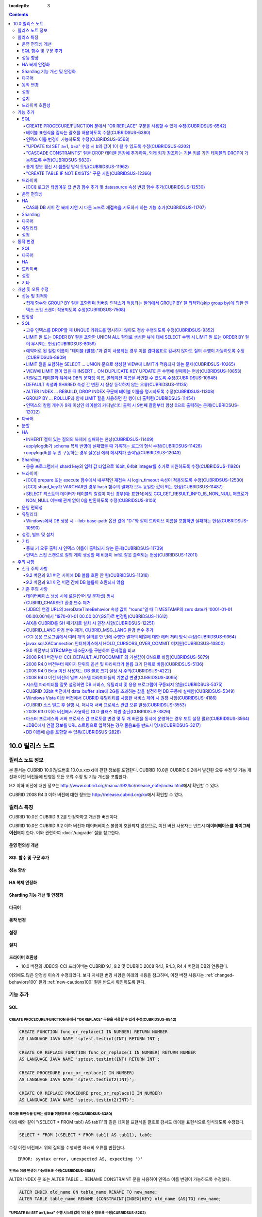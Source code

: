 :tocdepth: 3

.. contents::

****************
10.0 릴리스 노트
****************

릴리스 노트 정보
================

본 문서는 CUBRID 10.0(빌드번호 10.0.x.xxxx)에 관한 정보를 포함한다.
CUBRID 10.0은 CUBRID 9.2에서 발견된 오류 수정 및 기능 개선과 이전 버전들에 반영된 모든 오류 수정 및 기능 개선을 포함한다.

9.2 이하 버전에 대한 정보는 http://www.cubrid.org/manual/92/ko/release_note/index.html\ 에서 확인할 수 있다.

CUBRID 2008 R4.3 이하 버전에 대한 정보는 http://release.cubrid.org/ko\ 에서 확인할 수 있다.

릴리스 특징
===========

CUBRID 10.0은 CUBRID 9.2를 안정화하고 개선한 버전이다. 

CUBRID 10.0은 CUBRID 9.2 이하 버전과 데이터베이스 볼륨이 호환되지 않으므로, 이전 버전 사용자는 반드시 **데이터베이스를 마이그레이션**\ 해야 한다. 이와 관련하여 :doc:`/upgrade` 절을 참고한다.

운영 편의성 개선
----------------


SQL 함수 및 구문 추가
---------------------


성능 향상
---------


HA 복제 안정화    
--------------



Sharding 기능 개선 및 안정화 
----------------------------


다국어
------

    
동작 변경
---------


설정
----


설치
----


드라이버 호환성
---------------
*   10.0 버전의 JDBC와 CCI 드라이버는 CUBRID 9.1, 9.2 및 CUBRID 2008 R4.1, R4.3, R4.4 버전의 DB와 연동된다.

이외에도 많은 안정성 이슈가 수정되었다. 보다 자세한 변경 사항은 아래의 내용을 참고하며, 이전 버전 사용자는 :ref:`changed-behaviors100` 절과 :ref:`new-cautions100` 절을 반드시 확인하도록 한다.

기능 추가
=========


SQL
---

CREATE PROCECURE/FUNCTION 문에서 "OR REPLACE" 구문을 사용할 수 있게 수정(CUBRIDSUS-6542)
^^^^^^^^^^^^^^^^^^^^^^^^^^^^^^^^^^^^^^^^^^^^^^^^^^^^^^^^^^^^^^^^^^^^^^^^^^^^^^^^^^^^^^^^

.. code-block:: sql

    CREATE FUNCTION func_or_replace(I IN NUMBER) RETURN NUMBER 
    AS LANGUAGE JAVA NAME 'sptest.testint(INT) RETURN INT';

    CREATE OR REPLACE FUNCTION func_or_replace(I IN NUMBER) RETURN NUMBER 
    AS LANGUAGE JAVA NAME 'sptest.testint(INT) RETURN INT';

    CREATE PROCEDURE proc_or_replace(I IN NUMBER) 
    AS LANGUAGE JAVA NAME 'sptest.testint2(INT)';

    CREATE OR REPLACE PROCEDURE proc_or_replace(I IN NUMBER) 
    AS LANGUAGE JAVA NAME 'sptest.testint2(INT)';
    
테이블 표현식을 감싸는 괄호를 허용하도록 수정(CUBRIDSUS-6380)
^^^^^^^^^^^^^^^^^^^^^^^^^^^^^^^^^^^^^^^^^^^^^^^^^^^^^^^^^^^^^

아래 예와 같이 "(SELECT * FROM tab1) AS tab11"와 같은 테이블 표현식을 괄호로 감싸도 테이블 표현식으로 인식되도록 수정했다. 

.. code-block:: sql 

    SELECT * FROM ((SELECT * FROM tab1) AS tab11), tab0; 

수정 이전 버전에서 위의 질의를 수행하면 아래의 오류를 반환한다. 
     
:: 

    ERROR: syntax error, unexpected AS, expecting ')' 

인덱스 이름 변경이 가능하도록 수정(CUBRIDSUS-6568)
^^^^^^^^^^^^^^^^^^^^^^^^^^^^^^^^^^^^^^^^^^^^^^^^^^

ALTER INDEX 문 또는 ALTER TABLE ... RENAME CONSTRAINT 문을 사용하여 인덱스 이름 변경이 가능하도록 수정했다. 

.. code-block:: sql 

    ALTER INDEX old_name ON table_name RENAME TO new_name; 
    ALTER TABLE table_name RENAME {CONSTRAINT|INDEX|KEY} old_name {AS|TO} new_name; 

"UPDATE tbl SET a=1, b=a" 수행 시 b의 값이 1이 될 수 있도록 수정(CUBRIDSUS-8202)
^^^^^^^^^^^^^^^^^^^^^^^^^^^^^^^^^^^^^^^^^^^^^^^^^^^^^^^^^^^^^^^^^^^^^^^^^^^^^^^^


update_use_attribute_references 시스템 파라미터를 추가하고, 이 값이 yes이면 UPDATE 문에서 명시한 칼럼 값이 해당 칼럼을 사용하는 다른 칼럼의 갱신에 영향을 주도록 수정했다. 
이 파라미터 값이 no(기본값)이면 수정 이전처럼 동작한다. 

.. code-block:: sql 

    CREATE TABLE tbl(a int, b int); 
    INSERT INTO tbl values (null, 10); 

    UPDATE tbl SET a=1, b=a; 
    SELECT * FROM tbl; 
    -- 수정 이전 버전에서는 1, 10을 반환한다. 
    -- 수정 이후 버전에서는 update_use_attribute_references 시스템 파라미터의 값이 no이면 수정 이전 버전과 같은 값을, yes이면 1,1을 반환한다. 


"CASCADE CONSTRAINTS" 절을 DROP 테이블 문장에 추가하여, 외래 키가 참조하는 기본 키를 가진 테이블의 DROP이 가능하도록 수정(CUBRIDSUS-9830)
^^^^^^^^^^^^^^^^^^^^^^^^^^^^^^^^^^^^^^^^^^^^^^^^^^^^^^^^^^^^^^^^^^^^^^^^^^^^^^^^^^^^^^^^^^^^^^^^^^^^^^^^^^^^^^^^^^^^^^^^^^^^^^^^^^^^^^^^^

.. code-block:: sql 

    CREATE TABLE a_parent ( 
        id INTEGER PRIMARY KEY, 
        name VARCHAR(10) 
    ); 
    CREATE TABLE b_child ( 
        id INTEGER PRIMARY KEY, 
        parent_id INTEGER, 
        CONSTRAINT fk_parent_id FOREIGN KEY(parent_id) REFERENCES a_parent(id) ON DELETE CASCADE ON UPDATE RESTRICT 
    ); 

    DROP TABLE a_parent CASCADE CONSTRAINTS; 
     
위의 질의를 수행하면 a_parent 테이블이 DROP되며, b_child 테이블의 외래 키 역시 DROP된다. 단, b_child 테이블의 데이터는 유지된다. 

통계 정보 갱신 시 샘플링 방식 도입(CUBRIDSUS-11962)
^^^^^^^^^^^^^^^^^^^^^^^^^^^^^^^^^^^^^^^^^^^^^^^^^^^
  
통계 정보 갱신 시 샘플링 방식을 도입하여 통계 정보 갱신 시간이 단축되었다. 

수정 이후, "UPDATE STATISTICS" 문 뒤에 "WITH FULLSCAN" 구문이 없으면 샘플링된 데이터를 가지고 통계 정보를 업데이트하며, "WITH FULLSCAN"을 추가하면 전체 데이터를 가지고 통계 정보를 업데이트한다. 
  
.. code-block:: sql 
  
    UPDATE STATISTICS ON foo; 
    UPDATE STATISTICS ON foo WITH FULLSCAN; 

"CREATE TABLE IF NOT EXISTS" 구문 지원(CUBRIDSUS-12366)
^^^^^^^^^^^^^^^^^^^^^^^^^^^^^^^^^^^^^^^^^^^^^^^^^^^^^^^

.. code-block:: sql

    CREATE TABLE IF NOT EXISTS tbl1;

드라이버
--------

[CCI] 로그인 타임아웃 값 변경 함수 추가 및 datasource 속성 변경 함수 추가(CUBRIDSUS-12530)
^^^^^^^^^^^^^^^^^^^^^^^^^^^^^^^^^^^^^^^^^^^^^^^^^^^^^^^^^^^^^^^^^^^^^^^^^^^^^^^^^^^^^^^^^^
 
다음 함수들이 추가되었다.
 
*   cci_set_login_timeout  
 
        로그인 타임아웃을 밀리초 단위로 설정한다.
    
*   cci_get_login_timeout
 
        로그인 타임아웃 값을 반환한다.
 
    
*   cci_datasource_change_property
 
    CCI의 DATASOURCE에 대해 key에 명시한 속성(property)의 값을 val에 설정한다. 이 함수를 사용하여 변경한 속성 값은 datasource 내 모든 연결에 적용된다.
 
    
운영 편의성
-----------


HA
--


CAS와 DB 서버 간 복제 지연 시 다른 노드로 재접속을 시도하게 하는 기능 추가(CUBRIDSUS-11707)
^^^^^^^^^^^^^^^^^^^^^^^^^^^^^^^^^^^^^^^^^^^^^^^^^^^^^^^^^^^^^^^^^^^^^^^^^^^^^^^^^^^^^^^^^^^
  
cubrid_ha.conf에 ha_delay_limit와 ha_delay_limit_delta를 추가하여 standby 서버에 ha_delay_limit 이상의 복제 지연 발생 시 CAS는 해당 DB와 연결을 끊고 다른 DB로 접속을 시도하는 기능을 추가했다. ha_delay_limit 이상의 복제 지연 발생 시 서버는 스스로 복제 지연 상태라 판단하고 복제 지연 시간이 ha_delay_limit에서 ha_delay_limit_delta를 뺀 시간 보다 낮아질 경우 복제 지연이 해소되었다고 판단한다. 

복제 지연으로 인해 우선 순위가 낮은 DB에서 연결된 CAS는 cubrid_broker.conf의 RECONNECT_TIME으로 명시한 시간이 경과하면 복제 지연이 해소되었을 것으로 기대하여, 우선 순위가 높은 standby DB 서버에 재접속을 시도한다. 

Sharding
--------


다국어
------

유틸리티
--------


설정
----



.. _changed-behaviors100:

동작 변경
=========

SQL
---


다국어
------


HA
--



드라이버
--------


.. _changed-config100:

설정
----


기타
----



개선 및 오류 수정 
=================

성능 및 최적화
--------------


집계 함수와 GROUP BY 절을 포함하며 커버링 인덱스가 적용되는 질의에서 GROUP BY 절 최적화(skip group by)에 의한 인덱스 스킵 스캔이 적용되도록 수정(CUBRIDSUS-7508)
^^^^^^^^^^^^^^^^^^^^^^^^^^^^^^^^^^^^^^^^^^^^^^^^^^^^^^^^^^^^^^^^^^^^^^^^^^^^^^^^^^^^^^^^^^^^^^^^^^^^^^^^^^^^^^^^^^^^^^^^^^^^^^^^^^^^^^^^^^^^^^^^^^^^^^^^^^^^^^^^

.. code-block:: sql

    CREATE TABLE tab (k1 int, k2 int, k3 int, v double);
    INSERT INTO tab
    SELECT
        RAND(CAST(UNIX_TIMESTAMP() AS INT)) MOD 5,
        RAND(CAST(UNIX_TIMESTAMP() AS INT)) MOD 10,
        RAND(CAST(UNIX_TIMESTAMP() AS INT)) MOD 100000,
        RAND(CAST(UNIX_TIMESTAMP() AS INT)) MOD 100000
    FROM db_class a, db_class b, db_class c, db_class d LIMIT 20000;
    CREATE INDEX idx ON tab(k1, k2, k3);
 
    SELECT /*+ RECOMPILE */ k1, k2, SUM(DISTINCT k3)          
    FROM tab 
    WHERE k2 > -1 
    GROUP BY k1, k2;

위의 예는 k1, k2 칼럼으로 GROUP BY를 수행하며 k3로 집계 함수를 수행하므로 tab(k1, k2, k3)로 구성된 인덱스가 사용되고 별도의 정렬 과정이 필요 없다. 또한 SELECT 리스트에 있는 k1, k2, k3 칼럼이 모두 tab(k1, k2, k3)로 구성된 인덱스 내에 존재하므로 커버링 인덱스가 적용된다.
    
안정성
------


SQL
---

고유 인덱스를 DROP할 때 UNQUE 키워드를 명시하지 않아도 정상 수행되도록 수정(CUBRIDSUS-9352)
^^^^^^^^^^^^^^^^^^^^^^^^^^^^^^^^^^^^^^^^^^^^^^^^^^^^^^^^^^^^^^^^^^^^^^^^^^^^^^^^^^^^^^^^^^^^^^^^^^^^^^^^^^^^^^^^^^^^^^^^^^^^^^^^^^^^^^^^^^^^^
  
.. code-block:: sql 
  
    DROP INDEX unique_index_name ON table_name ; 
    ALTER TABLE table_name DROP INDEX unique_index_name ; 
    
LIMIT 절 또는 ORDER BY 절을 포함한 UNION ALL 질의로 생성한 뷰에 대해 SELECT 수행 시 LIMIT 절 또는 ORDER BY 절이 무시되는 현상(CUBRIDSUS-8059)
^^^^^^^^^^^^^^^^^^^^^^^^^^^^^^^^^^^^^^^^^^^^^^^^^^^^^^^^^^^^^^^^^^^^^^^^^^^^^^^^^^^^^^^^^^^^^^^^^^^^^^^^^^^^^^^^^^^^^^^^^^^^^^^^^^^^^^^^^^^^^

.. code-block:: sql 

    CREATE VIEW v11 as 
    SELECT * FROM t21 UNION ALL SELECT * FROM t22 LIMIT 1, 3; 
     
    SELECT * FROM v11; 

수정 이전 버전에서 위의 질의를 수행하면 LIMIT 1, 3이 무시된다.

예약어로 된 컬럼 이름이 "테이블 (별칭)."과 같이 사용되는 경우 이를 겹따옴표로 감싸지 않아도 질의 수행이 가능하도록 수정(CUBRIDSUS-8909)
^^^^^^^^^^^^^^^^^^^^^^^^^^^^^^^^^^^^^^^^^^^^^^^^^^^^^^^^^^^^^^^^^^^^^^^^^^^^^^^^^^^^^^^^^^^^^^^^^^^^^^^^^^^^^^^^^^^^^^^^^^^^^^^^^^^^^^^

.. code-block:: sql 

    CREATE TABLE tbl ("int" int, "double" double); 

수정 이전 버전에서는 아래의 질의를 수행하면 오류가 발생하지만, 수정 이후 버전에서는 정상 수행된다. 
     
.. code-block:: sql 

    SELECT t.int FROM tbl t; 

LIMIT 절을 포함하는 SELECT ... UNION 문으로 생성한 VIEW에 LIMIT가 적용되지 않는 문제(CUBRIDSUS-10265)
^^^^^^^^^^^^^^^^^^^^^^^^^^^^^^^^^^^^^^^^^^^^^^^^^^^^^^^^^^^^^^^^^^^^^^^^^^^^^^^^^^^^^^^^^^^^^^^^^^^^^

.. code-block:: sql 

    CREATE TABLE s1(i int, j int); 
    INSERT INTO s1 VALUES (1,1), (2,2), (3,3), (4,4), (5,5), (6,6), (7,7), (8,8), (9,9), (10,10); 
    CREATE VIEW v1 AS (SELECT * FROM s1 UNION SELECT * FROM s1) LIMIT 2; 

    -- 수정 이전 버전에서 아래의 질의를 수행하면 LIMIT 절이 적용되지 않아 10건의 레코드가 모두 출력된다. 
    SELECT * FROM SELECT * FROM v1;

VIEW에 LIMIT 절이 있을 때 INSERT .. ON DUPLICATE KEY UPDATE 문 수행에 실패하는 현상(CUBRIDSUS-10853)
^^^^^^^^^^^^^^^^^^^^^^^^^^^^^^^^^^^^^^^^^^^^^^^^^^^^^^^^^^^^^^^^^^^^^^^^^^^^^^^^^^^^^^^^^^^^^^^^^^^^

.. code-block:: sql 
     
    CREATE TABLE tbl(a INT unique); 
    INSERT INTO tbl VALUES (2), (3); 

    CREATE VIEW vw AS SELECT a FROM t1 ORDER BY a LIMIT 1; 
     
    -- 수정 이전 버전에서는 아래 질의 수행 시 값이 UPDATE되지 않는다. 
    INSERT INTO vw VALUES (2) ON DUPLICATE KEY UPDATE a=1; 

카탈로그 테이블과 뷰에서 DB의 문자셋 이름, 콜레이션 이름을 확인할 수 있도록 수정(CUBRIDSUS-10948)
^^^^^^^^^^^^^^^^^^^^^^^^^^^^^^^^^^^^^^^^^^^^^^^^^^^^^^^^^^^^^^^^^^^^^^^^^^^^^^^^^^^^^^^^^^^^^^^^^

시스템 테이블 _db_charset과 db_charset을 추가하여 DB의 문자셋 이름을 확인할 수 있게 되었다. 
또한 시스템 뷰 db_attribute과 db_class에 존재하던 code_set 칼럼이 제거되고, charset 칼럼이 추가되었다. 이와 함께, collation 칼럼이 추가되었다.

수정 이후 CHAR, VARCHAR, NCHAR, VARNCHAR 그리고 ENUM 타입에 대해 db_attribute 뷰의 collation 칼럼과 charset 칼럼 정보를 출력한다. 

DEFAULT 속성과 SHARED 속성 간 변환 시 정상 동작하지 않는 오류(CUBRIDSUS-11135)
^^^^^^^^^^^^^^^^^^^^^^^^^^^^^^^^^^^^^^^^^^^^^^^^^^^^^^^^^^^^^^^^^^^^^^^^^^^^^^

.. code-block:: sql 
     
    CREATE TABLE sharedefault( 
        sh character(1) SHARED 'a', 
        de character(1) DEFAULT 'b' 
    ); 
    -- 수정 이전 버전에서는 아래 질의를 수행해도 SHARED, DEFAULT 속성이 바뀌지 않는 오류가 존재한다. 
    ALTER TABLE sharedefault CHANGE COLUMN sh sh character(1) DEFAULT 'a'; 
    ALTER TABLE sharedefault CHANGE COLUMN de de character(1) SHARED 'b';

ALTER INDEX ... REBUILD, DROP INDEX 구문에 테이블 이름을 명시하도록 수정(CUBRIDSUS-11308)
^^^^^^^^^^^^^^^^^^^^^^^^^^^^^^^^^^^^^^^^^^^^^^^^^^^^^^^^^^^^^^^^^^^^^^^^^^^^^^^^^^^^^^^^^

.. code-block:: sql 
  
    ALTER INDEX a ON tbl_name REBUILD; 
    DROP INDEX b ON tbl_name; 


GROUP BY ... ROLLUP과 함께 LIMIT 절을 사용하면 한 행이 더 출력됨(CUBRIDSUS-11454)
^^^^^^^^^^^^^^^^^^^^^^^^^^^^^^^^^^^^^^^^^^^^^^^^^^^^^^^^^^^^^^^^^^^^^^^^^^^^^^^^^ 

.. code-block:: sql 

    CREATE TABLE foo (a VARCHAR(50), b VARCHAR(50), c VARCHAR(50), d VARCHAR(50)); 
    INSERT INTO foo VALUES ('1', '1', '1', 'dd'); 
    INSERT INTO foo VALUES ('1', '1', '2', 'dd'); 
    INSERT INTO foo VALUES ('2', '2', '2', 'dd'); 
    INSERT INTO foo VALUES ('1', '2', '1', 'dd'); 
    INSERT INTO foo VALUES ('1', '2', '2', 'dd'); 
    INSERT INTO foo VALUES ('2', '1', '1', 'dd'); 
    INSERT INTO foo VALUES ('2', '1', '2', 'dd'); 
    INSERT INTO foo VALUES ('2', '2', '1', 'dd'); 

수정 이전 버전에서는 아래 질의 수행 시 LIMIT 3인데 4건을 출력하는 오류가 존재한다. 
    
.. code-block:: sql 
    
    SELECT a, b, c, count(*) from foo group by a, b, c with rollup limit 3; 

::
    
      '1' '1' '1' 1 
      '1' '1' '2' 1 
      '1' '1' NULL 2 
      '1' '2' '1' 1

인덱스의 칼럼 개수가 9개 이상인 테이블의 카디널리티 출력 시 9번째 칼럼부터 항상 0으로 출력하는 문제(CUBRIDSUS-12022)
^^^^^^^^^^^^^^^^^^^^^^^^^^^^^^^^^^^^^^^^^^^^^^^^^^^^^^^^^^^^^^^^^^^^^^^^^^^^^^^^^^^^^^^^^^^^^^^^^^^^^^^^^^^^^^^^^^^^ 
 
수정 이전에는 인덱스 칼럼 개수가 9개 이상이면 9번째 칼럼의 카디널리티 값부터 0이 되는 문제가 존재했다. 
수정 이후에는 SHOW INDEX 문 수행 시 인덱스를 구성하는 전체 칼럼에 대한 카디널리티 정보를 출력하도록 변경했다. 
  
SHOW INDEX 문 또는 INDEX_CARDINALITY 함수를 사용하여 카디널리티 값을 출력할 수 있다. 
  
.. code-block:: sql 
     
    SHOW INDEX IN tbl; 
    SELECT INDEX_CARDINALITY('foo', 'idx1', 8); 


다국어
------


분할
----


HA
--



INHERIT 절이 있는 질의의 복제에 실패하는 현상(CUBRIDSUS-11409)
^^^^^^^^^^^^^^^^^^^^^^^^^^^^^^^^^^^^^^^^^^^^^^^^^^^^^^^^^^^^^^

.. code-block:: sql 

    ALTER CLASS t0004 ADD SUPERCLASS t0001,t0002,t0003 
     INHERIT col3 OF t0001, 
     col3 OF t0003 AS col3_modify_1, 
     col4 OF t0001, 
     col4 OF t0003 AS col4_modify_3, 
     ddl5 OF t0001, 
     ddl5 OF t0003 AS ddl5_modify_5; 

applylogdb가 schema 복제 반영에 실패했을 때 기록하는 로그의 형식 수정(CUBRIDSUS-11426)
^^^^^^^^^^^^^^^^^^^^^^^^^^^^^^^^^^^^^^^^^^^^^^^^^^^^^^^^^^^^^^^^^^^^^^^^^^^^^^^^^^^^^^

applylogdb 로그에 에러 코드 뿐만 아니라 에러 메시지를 같이 남기도록 수정했다. 
       
:: 
  
    // 수정 이전 
    log applier: failed to apply schema replication log. class: "rt2", schema: "'create class [rt2] as select * from [rt1]'", internal error: -1016. 
    log applier: failed to apply schema replication log. class: "-", schema: "'drop [rt2]'", internal error: -492. 
     
    // 수정 이후 
    log applier: failed to apply schema replication log. class: "rt2", schema: "'create class [rt2] as select * from [rt1]'", server error: -1016, POSIX external storage error: /home1/DB/tdb/lob/ces_276/rt1.00001377079956388423_2523... No such file or directory. 
    log applier: failed to apply schema replication log. class: "-", schema: "'drop [rt2]'", server error: -492, Unknown class "rt2".. 

copylogdb를 두 번 구동하는 경우 잘못된 에러 메시지가 출력됨(CUBRIDSUS-12043)
^^^^^^^^^^^^^^^^^^^^^^^^^^^^^^^^^^^^^^^^^^^^^^^^^^^^^^^^^^^^^^^^^^^^^^^^^^^^
  
수정 이전 버전의 HA 환경에서 copylogdb 를 두번 실행 시 아래와 같은 에러가 출력된다. 
  
:: 
  
    Server $haid@cubhost:/home1/cubrid1/DB/haid_cubhost already exists. 
  
이는 잘못된 에러 메시지이므로 아래와 같이 출력하도록 수정했다. 
  
:: 
  
    Copylogdb for haid@cubhost:/home1/cubrid1/DB/haid_cubhost already exists. 
    or 
    Applylogdb for haid@cubhost:/home1/cubrid1/DB/haid_cubhost already exists. 

    
Sharding
--------


응용 프로그램에서 shard key의 입력 값 타입으로 16bit, 64bit integer를 추가로 지원하도록 수정(CUBRIDSUS-11920)
^^^^^^^^^^^^^^^^^^^^^^^^^^^^^^^^^^^^^^^^^^^^^^^^^^^^^^^^^^^^^^^^^^^^^^^^^^^^^^^^^^^^^^^^^^^^^^^^^^^^^^^^^^^^^
  
응용 프로그램에서 shard key의 입력 값에 대한 정수형 타입으로 수정 이전에는 32bit integer만 지원했으나 수정 이후 16bit(short), 32bit(int), 64bit(INT64) integer를 모두 지원한다. 

드라이버
--------

[CCI] prepare 또는 execute 함수에서 내부적인 재접속 시 login_timeout 속성이 적용되도록 수정(CUBRIDSUS-12530)
^^^^^^^^^^^^^^^^^^^^^^^^^^^^^^^^^^^^^^^^^^^^^^^^^^^^^^^^^^^^^^^^^^^^^^^^^^^^^^^^^^^^^^^^^^^^^^^^^^^^^^^^^^^^
 
수정 이전 버전에서는 prepare 또는 execute 함수에서 내부적인 재접속 시 로그인 타임아웃이 적용되지 않았으나 login_timeout이 설정되어 있을 경우 반영되도록 수정했다.

[CCI] shard_key가 VARCHAR인 경우 hash 함수의 결과가 모두 동일한 값이 되는 현상(CUBRIDSUS-11487)
^^^^^^^^^^^^^^^^^^^^^^^^^^^^^^^^^^^^^^^^^^^^^^^^^^^^^^^^^^^^^^^^^^^^^^^^^^^^^^^^^^^^^^^^^^^^^^^

CCI 응용 프로그램에서 shard_key가 VARCHAR인 경우 hash 함수의 결과가 모두 동일한 값이 되어, 동일한 shard에서만 질의가 수행되는 현상을 수정했다. 
참고로, JDBC 응용 프로그램에서는 이 현상이 발생하지 않는다. 
수정된 버전에서는 shard_key가 VARCHAR인 경우의 hash 함수를 지원하지 않는다. 


SELECT 리스트의 데이터가 테이블의 칼럼이 아닌 경우(예: 표현식)에도 CCI_GET_RESULT_INFO_IS_NON_NULL 매크로가 NON_NULL 여부에 관계 없이 0을 반환하도록 수정(CUBRIDSUS-8106)
^^^^^^^^^^^^^^^^^^^^^^^^^^^^^^^^^^^^^^^^^^^^^^^^^^^^^^^^^^^^^^^^^^^^^^^^^^^^^^^^^^^^^^^^^^^^^^^^^^^^^^^^^^^^^^^^^^^^^^^^^^^^^^^^^^^^^^^^^^^^^^^^^^^^^^^^^^^^^^^^^^^^^^^^^

**SELECT** 리스트의 데이터가 표현식인 경우 NON_NULL 여부를 알 수 없으므로 CCI_GET_RESULT_INFO_IS_NON_NULL 매크로는 일관되게 0을 반환한다.

운영 편의성
-----------

유틸리티
--------

Windows에서 DB 생성 시 --lob-base-path 옵션 값에 "D:"와 같이 드라이브 이름을 포함하면 실패하는 현상(CUBRIDSUS-10590)
^^^^^^^^^^^^^^^^^^^^^^^^^^^^^^^^^^^^^^^^^^^^^^^^^^^^^^^^^^^^^^^^^^^^^^^^^^^^^^^^^^^^^^^^^^^^^^^^^^^^^^^^^^^^^^^^^^^^
  
:: 
  
    cubrid createdb testdb --lob-base-path=D:\lob_base
    

설정, 빌드 및 설치
------------------


기타
----

중복 키 오류 출력 시 인덱스 이름이 출력되지 않는 문제(CUBRIDSUS-11739)
^^^^^^^^^^^^^^^^^^^^^^^^^^^^^^^^^^^^^^^^^^^^^^^^^^^^^^^^^^^^^^^^^^^^^^

수정 이전 버전에서는 중복 키 오류 출력 시 인덱스 이름 대신 UNKNOWN-INDEX을 출력한다. 
  
:: 
  
    ERROR: Operation would have caused one or more unique constraint violations. INDEX *UNKNOWN-INDEX*(B+tree: 0|137|-1) ON CLASS foo(CLASS_OID: 0|522|25). key: 1(OID: 0|560|12). 
  
수정 이후 버전에서는 중복 키 오류 출력 시 인덱스 이름을 출력한다. 
     
:: 
  
    ERROR: Operation would have caused one or more unique constraint violations. INDEX u_t_i(B+tree: 0|152|830) ON CLASS foo(CLASS_OID: 0|486|13). key: 1(OID: 0|560|10). 
    
인덱스 스킵 스캔으로 질의 계획 생성할 때 비용이 inf로 잘못 출력되는 현상(CUBRIDSUS-12011)
^^^^^^^^^^^^^^^^^^^^^^^^^^^^^^^^^^^^^^^^^^^^^^^^^^^^^^^^^^^^^^^^^^^^^^^^^^^^^^^^^^^^^^^^^
    
주의 사항
=========

.. _new-cautions100:

신규 주의 사항
--------------

9.2 버전과 9.1 버전 사이에 DB 볼륨 호환 안 됨(CUBRIDSUS-11316)
^^^^^^^^^^^^^^^^^^^^^^^^^^^^^^^^^^^^^^^^^^^^^^^^^^^^^^^^^^^^^^

9.2 버전과 9.1 버전 사이에 DB 볼륨이 호환되지 않게 됨에 따라 CUBRID 9.1을 9.2로 업그레이드하는 사용자는 CUBRID 9.2 설치 이후 기존의 DB 볼륨을 9.2용으로 반드시 변환해야 한다. 볼륨 마이그레이션을 위해서 9.2 버전에 제공되는 migrate_91_to_92 유틸리티를 제공한다. ::

    % migrate_91_to_92 <db_name>

보다 자세한 사항은  :doc:`/upgrade`\ 를 참고한다.

.. note:: 

    9.1 버전 및 그 이전 버전 사용자는 데이터를 마이그레이션하는 것과 함께 드라이버, 브로커, DB 서버 모두를 반드시 업그레이드해야 한다.

9.2 버전과 9.1 이전 버전 간에 DB 볼륨이 호환되지 않음
^^^^^^^^^^^^^^^^^^^^^^^^^^^^^^^^^^^^^^^^^^^^^^^^^^^^^

9.1 이전 버전과 DB 볼륨이 호환되지 않으므로 cubrid unloaddb/loaddb를 이용하여 데이터를 마이그레이션해야 한다. 보다 자세한 사항은  :doc:`/upgrade`\ 를 참고한다.

기존 주의 사항
--------------

데이터베이스 생성 시에 로캘(언어 및 문자셋) 명시
^^^^^^^^^^^^^^^^^^^^^^^^^^^^^^^^^^^^^^^^^^^^^^^^

데이터베이스 생성 시에 로캘을 지정하도록 변경되었다.

CUBRID_CHARSET 환경 변수 제거
^^^^^^^^^^^^^^^^^^^^^^^^^^^^^

데이터베이스 생성 시에 로캘을 지정하도록 변경됨으로 인하여 9.2부터는 CUBRID_CHARSET 환경변수는 더 이상 사용되지 않는다.

.. 4.4new

[JDBC] 연결 URL의 zeroDateTimeBehavior 속성 값이 "round"일 때 TIMESTAMP의 zero date가 '0001-01-01 00:00:00'에서 '1970-01-01 00:00:00'(GST)로 변경됨(CUBRIDSUS-11612)
^^^^^^^^^^^^^^^^^^^^^^^^^^^^^^^^^^^^^^^^^^^^^^^^^^^^^^^^^^^^^^^^^^^^^^^^^^^^^^^^^^^^^^^^^^^^^^^^^^^^^^^^^^^^^^^^^^^^^^^^^^^^^^^^^^^^^^^^^^^^^^^^^^^^^^^^^^^^^^^^^^^^
 
2008 R4.4부터, 연결 URL의 zeroDateTimeBehavior 속성 값이 "round"일 때 TIMESTAMP의 zero date 값이 '0001-01-01 00:00:00'에서 '1970-01-01 00:00:00'(GST)로 변경되었으므로, 응용 프로그램에서 zero date를 사용하는 경우 주의해야 한다.

AIX용 CUBRID를 SH 패키지로 설치 시 권장 사항(CUBRIDSUS-12251)
^^^^^^^^^^^^^^^^^^^^^^^^^^^^^^^^^^^^^^^^^^^^^^^^^^^^^^^^^^^^^

AIX OS에서 ksh를 사용하여 CUBRID SH 설치 패키지를 설치하는 경우, 다음의 경고 메시지와 함께 실패하므로, 
  
:: 
  
    0403-065 An incomplete or invalid multibyte character encountered. 
  
CUBRID SH 설치 패키지를 실행하려면 ksh 대신 ksh93 또는 bash를 사용할 것을 권장한다. 
  
:: 
  
    $ ksh93 ./CUBRID-9.2.0.0146-AIX-ppc64.sh 
    $ bash ./CUBRID-9.2.0.0146-AIX-ppc64.sh 

CUBRID_LANG 환경 변수 제거, CUBRID_MSG_LANG 환경 변수 추가
^^^^^^^^^^^^^^^^^^^^^^^^^^^^^^^^^^^^^^^^^^^^^^^^^^^^^^^^^^

9.1 버전부터 CUBRID_LANG 환경 변수는 더 이상 사용되지 않는다.
유틸리티 메시지 및 오류 메시지를 출력할 때는 CUBRID_MSG_LANG 환경 변수를 사용한다. 

CCI 응용 프로그램에서 여러 개의 질의를 한 번에 수행한 결과의 배열에 대한 에러 처리 방식 수정(CUBRIDSUS-9364)
^^^^^^^^^^^^^^^^^^^^^^^^^^^^^^^^^^^^^^^^^^^^^^^^^^^^^^^^^^^^^^^^^^^^^^^^^^^^^^^^^^^^^^^^^^^^^^^^^^^^^^^^^^^^

CCI 응용에서 여러 개의 질의를 한 번에 수행할 때 2008 R3.0부터 2008 R4.1 버전까지는 cci_execute_array 함수, cci_execute_batch 함수 또는 cci_execute_result 함수에 의한 질의 수행 결과들 중 하나만 에러가 발생해도 해당 질의의 에러 코드를 반환했으나, 2008 R4.3 버전 및 9.1 버전부터는 전체 질의 개수를 반환하고 CCI_QUERY_RESULT_* 매크로들을 통해 개별 질의에 대한 에러를 확인할 수 있도록 수정했다.

수정 이전 버전에서는 에러가 발생한 경우에도 배열 내 각각의 질의들의 성공 실패 여부를 알 수 없으므로, 이를 판단해야 한다.

.. code-block:: c

    ...
    char *query = "INSERT INTO test_data (id, ndata, cdata, sdata, ldata) VALUES (?, ?, 'A', 'ABCD', 1234)";
    ...
    req = cci_prepare (con, query, 0, &cci_error);
    ...
    error = cci_bind_param_array_size (req, 3);
    ...
    error = cci_bind_param_array (req, 1, CCI_A_TYPE_INT, co_ex, null_ind, CCI_U_TYPE_INT);
    ...
    n_executed = cci_execute_array (req, &result, &cci_error);

    if (n_executed < 0)
      {
        printf ("execute error: %d, %s\n", cci_error.err_code, cci_error.err_msg);

        for (i = 1; i <= 3; i++)
          {
            printf ("query %d\n", i);
            printf ("result count = %d\n", CCI_QUERY_RESULT_RESULT (result, i));
            printf ("error message = %s\n", CCI_QUERY_RESULT_ERR_MSG (result, i));
            printf ("statement type = %d\n", CCI_QUERY_RESULT_STMT_TYPE (result, i));
          }
      }
    ...
    
수정 이후 버전에서는 에러가 발생하면 전체 질의가 실패한 것이며, 에러가 발생하지 않은 경우에 대해 배열 내 각 질의들의 성공 실패 여부를 판단한다.

.. code-block:: c

    ...
    char *query = "INSERT INTO test_data (id, ndata, cdata, sdata, ldata) VALUES (?, ?, 'A', 'ABCD', 1234)";
    ...
    req = cci_prepare (con, query, 0, &cci_error);
    ...
    error = cci_bind_param_array_size (req, 3);
    ...
    error = cci_bind_param_array (req, 1, CCI_A_TYPE_INT, co_ex, null_ind, CCI_U_TYPE_INT);
    ...
    n_executed = cci_execute_array (req, &result, &cci_error);
    if (n_executed < 0)
      {
        printf ("execute error: %d, %s\n", cci_error.err_code, cci_error.err_msg);
      }
    else
      {
        for (i = 1; i <= 3; i++)
          {
            printf ("query %d\n", i);
            printf ("result count = %d\n", CCI_QUERY_RESULT_RESULT (result, i));
            printf ("error message = %s\n", CCI_QUERY_RESULT_ERR_MSG (result, i));
            printf ("statement type = %d\n", CCI_QUERY_RESULT_STMT_TYPE (result, i));
          }
      }
    ...

javax.sql.XAConnection 인터페이스에서 HOLD_CURSORS_OVER_COMMIT 미지원(CUBRIDSUS-10800)
^^^^^^^^^^^^^^^^^^^^^^^^^^^^^^^^^^^^^^^^^^^^^^^^^^^^^^^^^^^^^^^^^^^^^^^^^^^^^^^^^^^^^^

CUBRID는 현재 javax.sql.XAConnection 인터페이스에서 ResultSet.HOLD_CURSORS_OVER_COMMIT을 지원하지 않는다.

9.0 버전부터 STRCMP는 대소문자를 구분하여 문자열을 비교
^^^^^^^^^^^^^^^^^^^^^^^^^^^^^^^^^^^^^^^^^^^^^^^^^^^^^^^

9.0 이전 버전까지는 STRCMP가 대소문자를 구분하지 않고 문자열을 비교했으나, 
9.0 버전부터는 대소문자를 구분하여 문자열을 비교한다. STRCMP가 대소문자를 구분하지 않고 동작하게 하려면 문자열에 대소문자를 구분하지 않는 콜레이션(예: utf8_en_ci)을 지정해야 한다.
    
.. code-block:: sql

    -- In previous version of 9.0 STRCMP works case-insensitively
    SELECT STRCMP ('ABC','abc');
    0
    
    -- From 9.0 version, STRCMP distinguish the uppercase and the lowercase when the collation is case-sensitive.
    -- charset is en_US.iso88591
    
    SELECT STRCMP ('ABC','abc');
    -1
    
    -- If the collation is case-insensitive, it distinguish the uppercase and the lowercase.
    -- charset is en_US.iso88591

    SELECT STRCMP ('ABC' COLLATE utf8_en_ci ,'abc' COLLATE utf8_en_ci);
    0

2008 R4.1 버전부터 CCI_DEFAULT_AUTOCOMMIT 의 기본값이 ON으로 바뀜(CUBRIDSUS-5879)
^^^^^^^^^^^^^^^^^^^^^^^^^^^^^^^^^^^^^^^^^^^^^^^^^^^^^^^^^^^^^^^^^^^^^^^^^^^^^^^^^

2008 R4.1 버전부터 CCI 인터페이스로 개발된 응용 프로그램의 자동 커밋 모드에 영향을 주는 브로커 파라미터인 CCI_DEFAULT_AUTOCOMMIT의 기본값이 ON으로 변경되었다. 따라서 CCI 및 CCI로 개발된 인터페이스(PHP, ODBC, OLE DB 등) 사용자는 응용 프로그램의 자동 커밋 모드가 이에 적합한지 살펴보아야 한다.

2008 R4.0 버전부터 페이지 단위의 옵션 및 파라미터가 볼륨 크기 단위로 바뀜(CUBRIDSUS-5136)
^^^^^^^^^^^^^^^^^^^^^^^^^^^^^^^^^^^^^^^^^^^^^^^^^^^^^^^^^^^^^^^^^^^^^^^^^^^^^^^^^^^^^^^^^

cubrid createdb 유틸리티의 DB 볼륨 크기 및 로그 볼륨 크기를 지정할 때 페이지 단위를 사용하는 옵션들(-p, -l, -s)은 제거될 예정이므로, 2008 R4.0 Beta 이후 새로 추가된 옵션들(--db-volume-size, --log-volume-size, --db-page-size, --log-page-size)을 사용한다.

cubrid addvoldb 유틸리티의 DB 볼륨 크기를 지정하는 경우에도 페이지 단위를 사용하지 않고 2008 R4.0 Beta 이후 새로 추가된 옵션(--db-volume-size)을 사용한다.
페이지 단위의 시스템 파라미터들은 추후 제거될 예정이므로 바이트 단위의 새로운 시스템 파라미터를 사용할 것을 권장한다. 관련 시스템 파라미터들에 대한 내용은 아래를 참고한다.

2008 R4.0 Beta 이전 사용자는 DB 볼륨 크기 설정 시 주의(CUBRIDSUS-4222)
^^^^^^^^^^^^^^^^^^^^^^^^^^^^^^^^^^^^^^^^^^^^^^^^^^^^^^^^^^^^^^^^^^^^^^

2008 R4.0 Beta 버전부터 DB 생성 시 데이터 페이지 및 로그 페이지의 크기 기본값이 4KB에서 16KB로 변경되었으므로, DB 볼륨을 페이지 개수로 지정하여 생성하는 경우 볼륨의 바이트 크기가 기대와 다를 수 있음에 주의한다. 아무런 옵션도 주지 않을 경우 이전 버전에서는 4KB의 페이지 크기로 100MB의 DB 볼륨을 생성했으나, 2008 R4.0 버전부터는 16KB의 페이지 크기로 512MB의 DB 볼륨을 생성하게 된다.

그리고, DB 볼륨의 생성 가능한 최소 크기를 20MB로 제한했으므로 이보다 작은 크기의 DB 볼륨은 생성할 수 없다.

2008 R4.0 이전 버전의 일부 시스템 파라미터들의 기본값 변경(CUBRIDSUS-4095)
^^^^^^^^^^^^^^^^^^^^^^^^^^^^^^^^^^^^^^^^^^^^^^^^^^^^^^^^^^^^^^^^^^^^^^^^^^

2008 R4.0부터 다음 시스템 파라미터들의 기본값이 변경되었다.

DB 서버가 허용하는 동시 연결 개수를 설정하는 max_clients의 기본값, 인덱스 페이지 생성 시 향후 업데이트를 대비하여 확보하는 여유 공간 비율을 설정하는 index_unfill_factor의 기본값이 변경되었으며, 바이트 단위 시스템 파라미터의 기본값이 기존 페이지 단위 시스템 파라미터의 기본값보다 커져서 별도의 설정을 하지 않는 경우 더 많은 메모리를 사용하게 되었다.

+-----------------------------+----------------------------+----------------------+--------------------+ 
| 기존                        | 추가된                     | 기존                 | 변경된             | 
| 시스템 파라미터             | 시스템  파라미터           | 기본값               | 기본값             |
|                             |                            |                      | (단위: 바이트)     | 
+=============================+============================+======================+====================+ 
| max_clients                 | 없음                       | 50                   | 100                | 
+-----------------------------+----------------------------+----------------------+--------------------+ 
| index_unfill_factor         | 없음                       | 0.2                  | 0.05               | 
+-----------------------------+----------------------------+----------------------+--------------------+
| data_buffer_pages           | data_buffer_size           | 100M(페이지 크기=4K) | 512M               | 
+-----------------------------+----------------------------+----------------------+--------------------+
| log_buffer_pages            | log_buffer_size            | 200K(페이지 크기=4K) | 4M                 | 
|                             |                            |                      |                    |
+-----------------------------+----------------------------+----------------------+--------------------+
| sort_buffer_pages           | sort_buffer_size           | 64K(페이지 크기=4K)  | 2M                 | 
|                             |                            |                      |                    | 
+-----------------------------+----------------------------+----------------------+--------------------+
| index_scan_oid_buffer_pages | index_scan_oid_buffer_size | 16K(페이지 크기=4K)  | 64K                | 
|                             |                            |                      |                    | 
+-----------------------------+----------------------------+----------------------+--------------------+

또한, cubrid createdb로 DB 생성 시 데이터 페이지 크기와 로그 페이지 크기의 최소값이 1K에서 4K로 변경되었다.

시스템 파라미터를 잘못 설정하면 DB 서비스, 유틸리티 및 응응 프로그램이 구동되지 않음(CUBRIDSUS-5375)
^^^^^^^^^^^^^^^^^^^^^^^^^^^^^^^^^^^^^^^^^^^^^^^^^^^^^^^^^^^^^^^^^^^^^^^^^^^^^^^^^^^^^^^^^^^^^^^^^^^^

cubrid.conf 또는 cubrid_ha.conf에 정의되지 않은 시스템 파라미터를 설정하거나, 페이지 단위의 시스템 파라미터와 바이트 단위의 시스템 파라미터가 동시에 사용되거나, 시스템 파라미터 값이 허용 범위를 벗어나면 이와 관련된 DB 서비스, 유틸리티 및 응응 프로그램이 구동되지 않는다.

CUBRID 32bit 버전에서 data_buffer_size에 2G를 초과하는 값을 설정하면 DB 구동에 실패함(CUBRIDSUS-5349)
^^^^^^^^^^^^^^^^^^^^^^^^^^^^^^^^^^^^^^^^^^^^^^^^^^^^^^^^^^^^^^^^^^^^^^^^^^^^^^^^^^^^^^^^^^^^^^^^^^^^^

CUBRID 32bit 버전에서 data_buffer_size가 2G를 초과하는 값으로 설정되는 경우 DB 구동에 실패한다. 32bit 버전에서는 OS의 한계로 인해 설정값이 2G를 초과할 수 없음에 주의한다.


Windows Vista 이상 버전에서 CUBRID 유틸리티를 사용한 서비스 제어 시 권장 사항(CUBRIDSUS-4186)
^^^^^^^^^^^^^^^^^^^^^^^^^^^^^^^^^^^^^^^^^^^^^^^^^^^^^^^^^^^^^^^^^^^^^^^^^^^^^^^^^^^^^^^^^^^^^

Windows Vista 이상 버전에서 cubrid 유틸리티를 사용하여 서비스를 제어하려면 명령 프롬프트 창을 관리자 권한으로 구동한 후 사용하는 것을 권장한다.

명령 프롬프트 창을 관리자 권한으로 구동하지 않고 cubrid 유틸리티를 사용하는 경우 UAC(User Account Control) 대화 상자를 통하여 관리자 권한으로 수행될 수 있으나 수행 결과 메시지를 확인할 수 없다.

Windows Vista 이상 버전에서 명령 프롬프트 창을 관리자 권한으로 구동하는 방법은 다음과 같다.

*   [시작> 모든 프로그램> 보조 프로그램> 명령 프롬프트]에서 마우스 오른쪽 버튼을 클릭한다.
    
*   [관리자 권한으로 실행(A)]을 선택하면 권한 상승을 확인하는 대화 상자가 활성화되고, "예"를 클릭하여 관리자 권한으로 구동한다.

CUBRID 소스 빌드 후 실행 시, 매니저 서버 프로세스 관련 오류 발생(CUBRIDSUS-3553)
^^^^^^^^^^^^^^^^^^^^^^^^^^^^^^^^^^^^^^^^^^^^^^^^^^^^^^^^^^^^^^^^^^^^^^^^^^^^^^^^

사용자가 직접 빌드하여 설치하는 경우, CUBRID와 CUBRID 매니저를 각각 빌드하여 설치해야 한다. 만약, CUBRID 소스만 checkout하여 빌드 후 cubrid service start 또는 cubrid manager start를 실행하면, cubrid manager server is not installed라는 오류가 발생한다.

2008 R3.0 이하 버전에서 사용하던 GLO 클래스 지원 중단(CUBRIDSUS-3826)
^^^^^^^^^^^^^^^^^^^^^^^^^^^^^^^^^^^^^^^^^^^^^^^^^^^^^^^^^^^^^^^^^^^^^

CUBRID 2008 R3.0 이하 버전은 glo (Generalized Large Object) 클래스를 사용하여 Large Object를 처리했으나, CUBRID 2008 R3.1 이상 버전 glo 클래스를 제거하고 BLOB, CLOB 타입(이하 LOB)을 지원한다. LOB 데이터 타입에 대한 자세한 내용은 :ref:`blob-clob` 절을 참고하면 된다.

기존의 glo 클래스 사용자는 다음과 같이 작업할 것을 권장한다.

*   GLO 데이터를 파일로 저장한 후 어플리케이션 및 DB 스키마에서 GLO를 사용하지 않도록 수정한다.
    
*   unloaddb, loaddb 유틸리티를 이용하여 DB 마이그레이션을 한다.
    
*   변경한 어플리케이션에 맞게 파일을 LOB 데이터로 로딩하는 작업을 수행하도록 한다.
    
*   수정한 어플리케이션이 정상 동작하는지 확인한다.


참고로, cubrid loaddb 유틸리티는 GLO 클래스를 상속받거나 GLO 클래스 타입을 가진 테이블을 로딩하려는 경우 " Error occurred during schema loading " 오류 메시지와 함께 데이터 로딩을 중지한다.

GLO 클래스의 지원 중단에 따라 각 인터페이스 별로 삭제한 함수는 다음과 같다.

+------------+----------------------------+
| 인터페이스 | 삭제한                     |
|            | 함수                       |
+============+============================+
| CCI        | cci_glo_append_data        |
|            |                            |
|            | cci_glo_compress_data      |
|            |                            |
|            | cci_glo_data_size          |
|            |                            |
|            | cci_glo_delete_data        |
|            |                            |
|            | cci_glo_destroy_data       |
|            |                            |
|            | cci_glo_insert_data        |
|            |                            |
|            | cci_glo_load               |
|            |                            |
|            | cci_glo_new                |
|            |                            |
|            | cci_glo_read_data          |
|            |                            |
|            | cci_glo_save               |
|            |                            |
|            | cci_glo_truncate_data      |
|            |                            |
|            | cci_glo_write_data         |
|            |                            |
+------------+----------------------------+
| JDBC       | CUBRIDConnection.getNewGLO |
|            |                            |
|            | CUBRIDOID.loadGLO          |
|            |                            |
|            | CUBRIDOID.saveGLO          |
|            |                            |
+------------+----------------------------+
| PHP        | cubrid_new_glo             |
|            |                            |
|            | cubrid_save_to_glo         |
|            |                            |
|            | cubrid_load_from_glo       |
|            |                            |
|            | cubrid_send_glo            |
|            |                            |
+------------+----------------------------+

마스터 프로세스와 서버 프로세스 간 프로토콜 변경 및 두 개 버전을 동시에 운영하는 경우 포트 설정 필요(CUBRIDSUS-3564)
^^^^^^^^^^^^^^^^^^^^^^^^^^^^^^^^^^^^^^^^^^^^^^^^^^^^^^^^^^^^^^^^^^^^^^^^^^^^^^^^^^^^^^^^^^^^^^^^^^^^^^^^^^^^^^^^^^^^

마스터 프로세스(cub_master)와 서버 프로세스(cub_server) 간 통신 프로토콜 변경으로 인해 CUBRID 2008 R3.0 이상 버전의 마스터 프로세스는 하위 버전의 서버 프로세스와 통신할 수 없고, 하위 버전의 마스터 프로세스도 2008 R3.0 이상 버전의 서버 프로세스와 통신할 수 없다. 따라서, 이미 하위 버전이 설치되어 있는 환경에서 새 버전을 추가 설치하여, 두 개 버전의 CUBRID를 동시에 운영하는 경우 각각 서로 다른 포트를 사용하도록 cubrid.conf의 cubrid_port_id 시스템 파라미터를 수정해야 한다.


JDBC에서 연결 정보를 URL 스트링으로 입력하는 경우 물음표를 반드시 명시(CUBRIDSUS-3217)
^^^^^^^^^^^^^^^^^^^^^^^^^^^^^^^^^^^^^^^^^^^^^^^^^^^^^^^^^^^^^^^^^^^^^^^^^^^^^^^^^^^^^^

JDBC에서 URL 스트링으로 연결 정보를 입력하는 경우 이전 버전에서는 물음표(?)를 입력하지 않더라도 속성(PROPERTY) 정보가 적용되었으나, CUBRID 2008 R3.0부터는 문법에 따라 반드시 물음표를 명시해야 하고 이를 생략할 경우 에러를 출력한다. 또한, 연결 정보 중 USERNAME과 PASSWORD가 없더라도 반드시 콜론( : )을 명시해야 한다.

::

    URL=jdbc:CUBRID:127.0.0.1:31000:db1:::altHosts=127.0.0.2:31000,127.0.0.3:31000 –에러 처리
    URL=jdbc:CUBRID:127.0.0.1:31000:db1:::?altHosts=127.0.0.2:31000,127.0.0.3:31000 –정상 처리

DB 이름에 @를 포함할 수 없음(CUBRIDSUS-2828)
^^^^^^^^^^^^^^^^^^^^^^^^^^^^^^^^^^^^^^^^^^^^

DB 이름에 @이 포함되는 경우 호스트 이름이 명시된 것으로 해석될 수 있으므로 이를 방지하기 위하여 cubrid createdb, cubrid renamedb, cubrid copydb 유틸리티 실행 시 DB 이름에 @를 포함할 수 없도록 수정했다.
